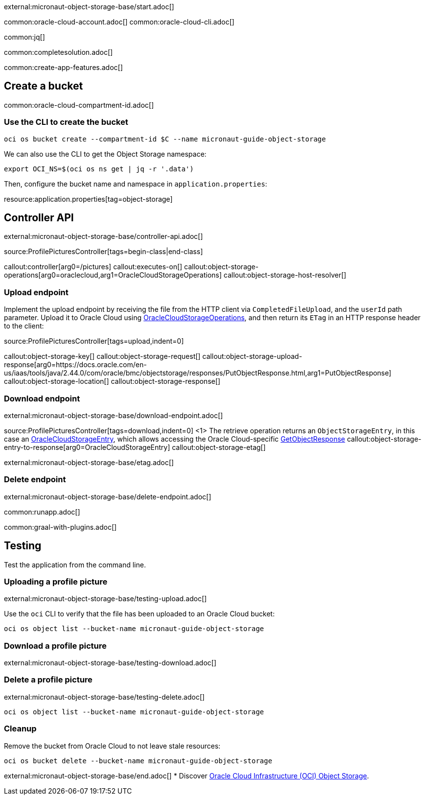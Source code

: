 external:micronaut-object-storage-base/start.adoc[]

common:oracle-cloud-account.adoc[]
common:oracle-cloud-cli.adoc[]

common:jq[]

common:completesolution.adoc[]

common:create-app-features.adoc[]

== Create a bucket

common:oracle-cloud-compartment-id.adoc[]

=== Use the CLI to create the bucket

[source,bash]
----
oci os bucket create --compartment-id $C --name micronaut-guide-object-storage
----

We can also use the CLI to get the Object Storage namespace:

[source,bash]
----
export OCI_NS=$(oci os ns get | jq -r '.data')
----

Then, configure the bucket name and namespace in `application.properties`:

resource:application.properties[tag=object-storage]

== Controller API

external:micronaut-object-storage-base/controller-api.adoc[]

source:ProfilePicturesController[tags=begin-class|end-class]

callout:controller[arg0=/pictures]
callout:executes-on[]
callout:object-storage-operations[arg0=oraclecloud,arg1=OracleCloudStorageOperations]
callout:object-storage-host-resolver[]

=== Upload endpoint

Implement the upload endpoint by receiving the file from the HTTP client via `CompletedFileUpload`, and the `userId` path
parameter. Upload it to Oracle Cloud using
https://micronaut-projects.github.io/micronaut-object-storage/latest/api/io/micronaut/objectstorage/oraclecloud/OracleCloudStorageOperations.html[OracleCloudStorageOperations],
and then return its `ETag` in an HTTP response header to the client:

source:ProfilePicturesController[tags=upload,indent=0]

callout:object-storage-key[]
callout:object-storage-request[]
callout:object-storage-upload-response[arg0=https://docs.oracle.com/en-us/iaas/tools/java/2.44.0/com/oracle/bmc/objectstorage/responses/PutObjectResponse.html,arg1=PutObjectResponse]
callout:object-storage-location[]
callout:object-storage-response[]

=== Download endpoint

external:micronaut-object-storage-base/download-endpoint.adoc[]

source:ProfilePicturesController[tags=download,indent=0]
<1> The retrieve operation returns an `ObjectStorageEntry`, in this case an
https://micronaut-projects.github.io/micronaut-object-storage/latest/api/io/micronaut/objectstorage/oraclecloud/OracleCloudStorageEntry.html[OracleCloudStorageEntry],
which allows accessing the Oracle Cloud-specific
https://docs.oracle.com/en-us/iaas/tools/java/2.44.0/com/oracle/bmc/objectstorage/responses/GetObjectResponse.html[GetObjectResponse]
callout:object-storage-entry-to-response[arg0=OracleCloudStorageEntry]
callout:object-storage-etag[]

external:micronaut-object-storage-base/etag.adoc[]

=== Delete endpoint

external:micronaut-object-storage-base/delete-endpoint.adoc[]

common:runapp.adoc[]

common:graal-with-plugins.adoc[]

== Testing

Test the application from the command line.

=== Uploading a profile picture

external:micronaut-object-storage-base/testing-upload.adoc[]

Use the `oci` CLI to verify that the file has been uploaded to an Oracle Cloud bucket:

[source,bash]
----
oci os object list --bucket-name micronaut-guide-object-storage
----

=== Download a profile picture

external:micronaut-object-storage-base/testing-download.adoc[]

=== Delete a profile picture

external:micronaut-object-storage-base/testing-delete.adoc[]

[source,bash]
----
oci os object list --bucket-name micronaut-guide-object-storage
----

=== Cleanup

Remove the bucket from Oracle Cloud to not leave stale resources:

[source,bash]
----
oci os bucket delete --bucket-name micronaut-guide-object-storage
----

external:micronaut-object-storage-base/end.adoc[]
* Discover https://www.oracle.com/cloud/storage/object-storage/[Oracle Cloud Infrastructure (OCI) Object Storage].
